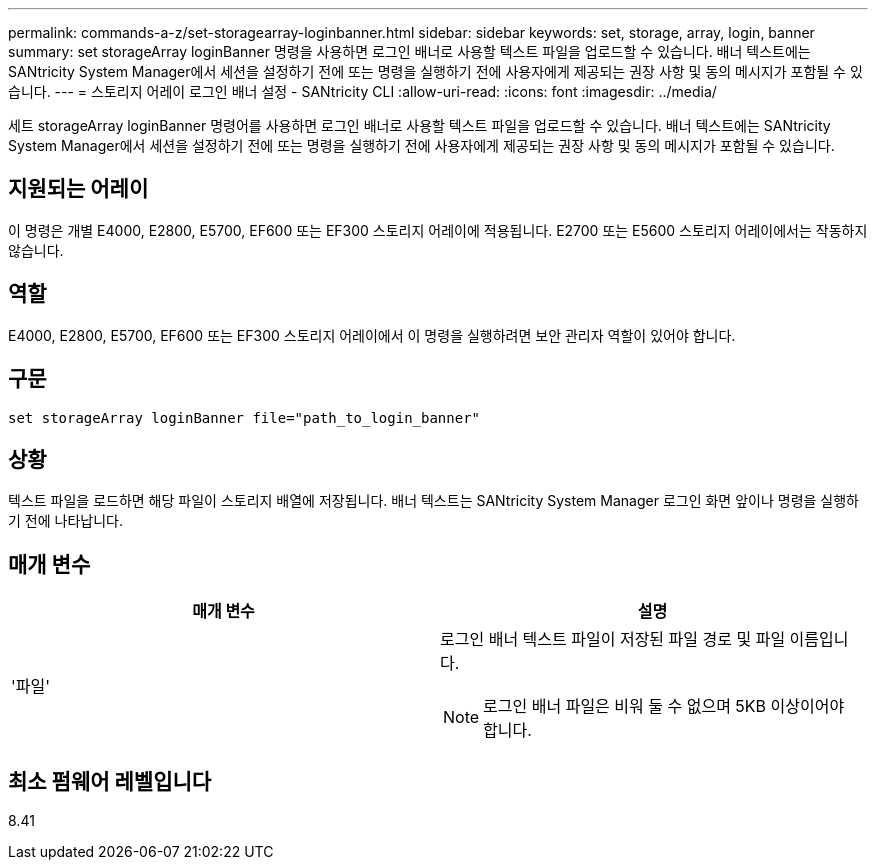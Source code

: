 ---
permalink: commands-a-z/set-storagearray-loginbanner.html 
sidebar: sidebar 
keywords: set, storage, array, login, banner 
summary: set storageArray loginBanner 명령을 사용하면 로그인 배너로 사용할 텍스트 파일을 업로드할 수 있습니다. 배너 텍스트에는 SANtricity System Manager에서 세션을 설정하기 전에 또는 명령을 실행하기 전에 사용자에게 제공되는 권장 사항 및 동의 메시지가 포함될 수 있습니다. 
---
= 스토리지 어레이 로그인 배너 설정 - SANtricity CLI
:allow-uri-read: 
:icons: font
:imagesdir: ../media/


[role="lead"]
세트 storageArray loginBanner 명령어를 사용하면 로그인 배너로 사용할 텍스트 파일을 업로드할 수 있습니다. 배너 텍스트에는 SANtricity System Manager에서 세션을 설정하기 전에 또는 명령을 실행하기 전에 사용자에게 제공되는 권장 사항 및 동의 메시지가 포함될 수 있습니다.



== 지원되는 어레이

이 명령은 개별 E4000, E2800, E5700, EF600 또는 EF300 스토리지 어레이에 적용됩니다. E2700 또는 E5600 스토리지 어레이에서는 작동하지 않습니다.



== 역할

E4000, E2800, E5700, EF600 또는 EF300 스토리지 어레이에서 이 명령을 실행하려면 보안 관리자 역할이 있어야 합니다.



== 구문

[source, cli]
----
set storageArray loginBanner file="path_to_login_banner"
----


== 상황

텍스트 파일을 로드하면 해당 파일이 스토리지 배열에 저장됩니다. 배너 텍스트는 SANtricity System Manager 로그인 화면 앞이나 명령을 실행하기 전에 나타납니다.



== 매개 변수

[cols="2*"]
|===
| 매개 변수 | 설명 


 a| 
'파일'
 a| 
로그인 배너 텍스트 파일이 저장된 파일 경로 및 파일 이름입니다.

[NOTE]
====
로그인 배너 파일은 비워 둘 수 없으며 5KB 이상이어야 합니다.

====
|===


== 최소 펌웨어 레벨입니다

8.41
